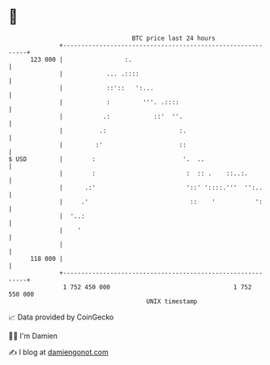 * 👋

#+begin_example
                                     BTC price last 24 hours                    
                 +------------------------------------------------------------+ 
         123 000 |                 :.                                         | 
                 |            ... .::::                                       | 
                 |            ::'::   ':...                                   | 
                 |            :         '''. .::::                            | 
                 |           .:            ::'  ''.                           | 
                 |          .:                    :.                          | 
                 |         :'                     ::                          | 
   $ USD         |        :                        '.  ..                     | 
                 |        :                         :  :: .    ::..:.         | 
                 |      .:'                         '::' '::::.'''  '':..     | 
                 |     .'                            ::    '           ':     | 
                 |  '..:                                                      | 
                 |    '                                                       | 
                 |                                                            | 
         118 000 |                                                            | 
                 +------------------------------------------------------------+ 
                  1 752 450 000                                  1 752 550 000  
                                         UNIX timestamp                         
#+end_example
📈 Data provided by CoinGecko

🧑‍💻 I'm Damien

✍️ I blog at [[https://www.damiengonot.com][damiengonot.com]]
